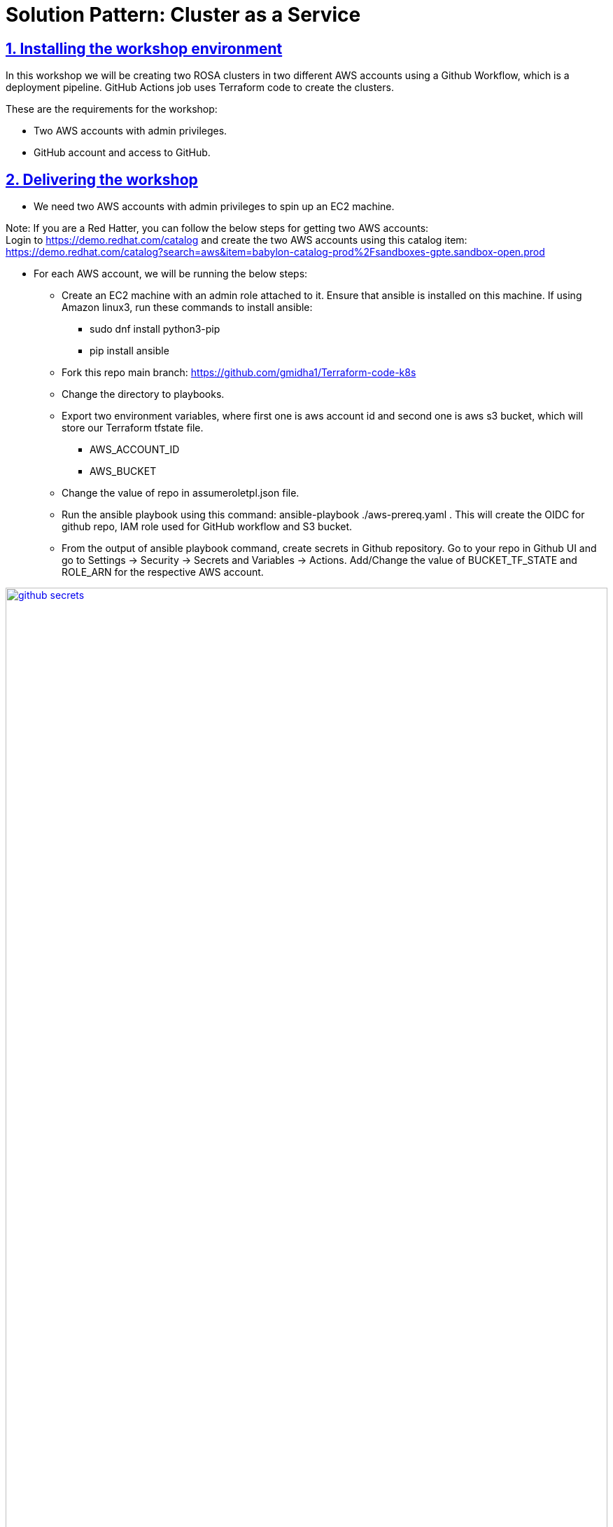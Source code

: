 = Solution Pattern: Cluster as a Service
:sectnums:
:sectlinks:
:doctype: book


== Installing the workshop environment
In this workshop we will be creating two ROSA clusters in two different AWS accounts using a Github Workflow, which is a deployment pipeline. GitHub Actions job uses Terraform code to create the clusters.

These are the requirements for the workshop:

- Two AWS accounts with admin privileges.
- GitHub account and access to GitHub.

== Delivering the workshop
- We need two AWS accounts with admin privileges to spin up an EC2 machine.
[NOTE]
====
Note: If you are a Red Hatter, you can follow the below steps for getting two AWS accounts: +
Login to https://demo.redhat.com/catalog and create the two AWS accounts using this catalog item: https://demo.redhat.com/catalog?search=aws&item=babylon-catalog-prod%2Fsandboxes-gpte.sandbox-open.prod
====

- For each AWS account, we will be running the below steps:
  **  Create an EC2 machine with an admin role attached to it. Ensure that ansible is installed on this machine. If using Amazon linux3, run these commands to install ansible:
  *** sudo dnf install python3-pip
  *** pip install ansible
  ** Fork this repo main branch: https://github.com/gmidha1/Terraform-code-k8s
  ** Change the directory to playbooks.
  ** Export two environment variables, where first one is aws account id and second one is aws s3 bucket, which will store our Terraform tfstate file.
  *** AWS_ACCOUNT_ID
  *** AWS_BUCKET
  ** Change the value of repo in assumeroletpl.json file.
  ** Run the ansible playbook using this command: ansible-playbook ./aws-prereq.yaml . This will create the OIDC for github repo, IAM role used for GitHub workflow and S3 bucket.
  ** From the output of ansible playbook command, create secrets in Github repository. Go to your repo in Github UI and go to Settings → Security → Secrets and Variables → Actions. Add/Change the value of BUCKET_TF_STATE and ROLE_ARN for the respective AWS account.

[link=github_secrets.png, window="_blank"]
image::github_secrets.png[width=100%]
- Add the pull token in the GitHub Secrets. Token is available in  https://console.redhat.com/openshift/ 
- Now update the cluster name in these two files, commit and push the code to your forked repo.
  ** https://github.com/gmidha1/Terraform-code-k8s/blob/main/rosa-dev/cluster.tf#L80
  ** https://github.com/gmidha1/terraform-code-k8s/blob/main/rosa-prod/cluster.tf#L80
- As soon as the commit is pushed, the GitHub Actions workflow will be triggered and it will create two separate ROSA clusters in two different AWS accounts. We can see in the below image two jobs completed and created the ROSA clusters in AWS accounts.

[link=caas_cluster_creation.png, window="_blank"]
image::caas_cluster_creation.png[width=100%]

-  If we run the workflow again manually, Terraform will compare the tfstate file with code and if there are no changes, then the job will complete with no changes applied as shown below.

[link=caas_jobs_rerun.png, window="_blank"]
image::caas_jobs_rerun.png[width=100%]

- Two ROSA clusters are ready for use and we can deploy the applications onto these.






  


